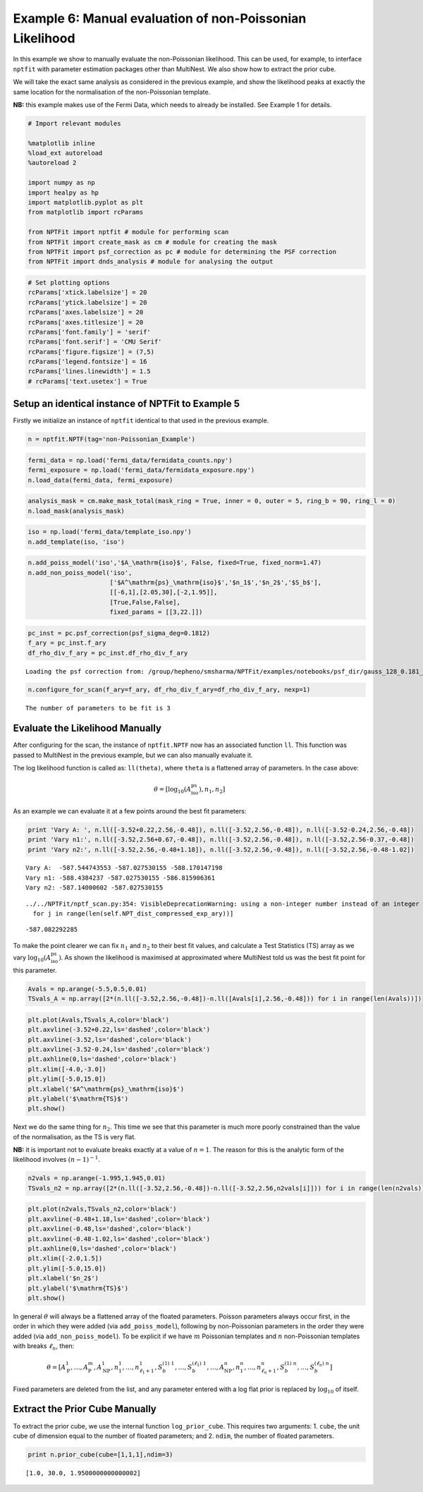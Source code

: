 
Example 6: Manual evaluation of non-Poissonian Likelihood
=========================================================

In this example we show to manually evaluate the non-Poissonian
likelihood. This can be used, for example, to interface ``nptfit`` with
parameter estimation packages other than MultiNest. We also show how to
extract the prior cube.

We will take the exact same analysis as considered in the previous
example, and show the likelihood peaks at exactly the same location for
the normalisation of the non-Poissonian template.

**NB:** this example makes use of the Fermi Data, which needs to already
be installed. See Example 1 for details.

.. code:: python

    # Import relevant modules
    
    %matplotlib inline
    %load_ext autoreload
    %autoreload 2
    
    import numpy as np
    import healpy as hp
    import matplotlib.pyplot as plt
    from matplotlib import rcParams
    
    from NPTFit import nptfit # module for performing scan
    from NPTFit import create_mask as cm # module for creating the mask
    from NPTFit import psf_correction as pc # module for determining the PSF correction
    from NPTFit import dnds_analysis # module for analysing the output

.. code:: python

    # Set plotting options
    rcParams['xtick.labelsize'] = 20
    rcParams['ytick.labelsize'] = 20
    rcParams['axes.labelsize'] = 20
    rcParams['axes.titlesize'] = 20
    rcParams['font.family'] = 'serif'
    rcParams['font.serif'] = 'CMU Serif'
    rcParams['figure.figsize'] = (7,5)
    rcParams['legend.fontsize'] = 16
    rcParams['lines.linewidth'] = 1.5
    # rcParams['text.usetex'] = True

Setup an identical instance of NPTFit to Example 5
--------------------------------------------------

Firstly we initialize an instance of ``nptfit`` identical to that used
in the previous example.

.. code:: python

    n = nptfit.NPTF(tag='non-Poissonian_Example')

.. code:: python

    fermi_data = np.load('fermi_data/fermidata_counts.npy')
    fermi_exposure = np.load('fermi_data/fermidata_exposure.npy')
    n.load_data(fermi_data, fermi_exposure)

.. code:: python

    analysis_mask = cm.make_mask_total(mask_ring = True, inner = 0, outer = 5, ring_b = 90, ring_l = 0)
    n.load_mask(analysis_mask)

.. code:: python

    iso = np.load('fermi_data/template_iso.npy')
    n.add_template(iso, 'iso')


.. code:: python

    n.add_poiss_model('iso','$A_\mathrm{iso}$', False, fixed=True, fixed_norm=1.47)
    n.add_non_poiss_model('iso',
                          ['$A^\mathrm{ps}_\mathrm{iso}$','$n_1$','$n_2$','$S_b$'],
                          [[-6,1],[2.05,30],[-2,1.95]],
                          [True,False,False],
                          fixed_params = [[3,22.]])

.. code:: python

    pc_inst = pc.psf_correction(psf_sigma_deg=0.1812)
    f_ary = pc_inst.f_ary
    df_rho_div_f_ary = pc_inst.df_rho_div_f_ary


.. parsed-literal::

    Loading the psf correction from: /group/hepheno/smsharma/NPTFit/examples/notebooks/psf_dir/gauss_128_0.181_10_50000_1000_0.01.npy


.. code:: python

    n.configure_for_scan(f_ary=f_ary, df_rho_div_f_ary=df_rho_div_f_ary, nexp=1)


.. parsed-literal::

    The number of parameters to be fit is 3


Evaluate the Likelihood Manually
--------------------------------

After configuring for the scan, the instance of ``nptfit.NPTF`` now has
an associated function ``ll``. This function was passed to MultiNest in
the previous example, but we can also manually evaluate it.

The log likelihood function is called as: ``ll(theta)``, where ``theta``
is a flattened array of parameters. In the case above:

.. math::  \theta = \left[ \log_{10} \left( A^\mathrm{ps}_\mathrm{iso} \right), n_1, n_2 \right] 

As an example we can evaluate it at a few points around the best fit
parameters:

.. code:: python

    print 'Vary A: ', n.ll([-3.52+0.22,2.56,-0.48]), n.ll([-3.52,2.56,-0.48]), n.ll([-3.52-0.24,2.56,-0.48])
    print 'Vary n1:', n.ll([-3.52,2.56+0.67,-0.48]), n.ll([-3.52,2.56,-0.48]), n.ll([-3.52,2.56-0.37,-0.48])
    print 'Vary n2:', n.ll([-3.52,2.56,-0.48+1.18]), n.ll([-3.52,2.56,-0.48]), n.ll([-3.52,2.56,-0.48-1.02])


.. parsed-literal::

    Vary A:  -587.544743553 -587.027530155 -588.170147198
    Vary n1: -588.4384237 -587.027530155 -586.815906361
    Vary n2: -587.14000602 -587.027530155

.. parsed-literal::

    ../../NPTFit/nptf_scan.py:354: VisibleDeprecationWarning: using a non-integer number instead of an integer will result in an error in the future
      for j in range(len(self.NPT_dist_compressed_exp_ary))]


.. parsed-literal::

     -587.082292285


To make the point clearer we can fix :math:`n_1` and :math:`n_2` to
their best fit values, and calculate a Test Statistics (TS) array as we
vary :math:`\log_{10} \left( A^\mathrm{ps}_\mathrm{iso} \right)`. As
shown the likelihood is maximised at approximated where MultiNest told
us was the best fit point for this parameter.

.. code:: python

    Avals = np.arange(-5.5,0.5,0.01)
    TSvals_A = np.array([2*(n.ll([-3.52,2.56,-0.48])-n.ll([Avals[i],2.56,-0.48])) for i in range(len(Avals))])

.. code:: python

    plt.plot(Avals,TSvals_A,color='black')
    plt.axvline(-3.52+0.22,ls='dashed',color='black')
    plt.axvline(-3.52,ls='dashed',color='black')
    plt.axvline(-3.52-0.24,ls='dashed',color='black')
    plt.axhline(0,ls='dashed',color='black')
    plt.xlim([-4.0,-3.0])
    plt.ylim([-5.0,15.0])
    plt.xlabel('$A^\mathrm{ps}_\mathrm{iso}$')
    plt.ylabel('$\mathrm{TS}$')
    plt.show()



.. image:: Example6_Manual_nonPoissonian_Likelihood_files/Example6_Manual_nonPoissonian_Likelihood_18_0.png


Next we do the same thing for :math:`n_2`. This time we see that this
parameter is much more poorly constrained than the value of the
normalisation, as the TS is very flat.

**NB:** it is important not to evaluate breaks exactly at a value of
:math:`n=1`. The reason for this is the analytic form of the likelihood
involves :math:`(n-1)^{-1}`.

.. code:: python

    n2vals = np.arange(-1.995,1.945,0.01)
    TSvals_n2 = np.array([2*(n.ll([-3.52,2.56,-0.48])-n.ll([-3.52,2.56,n2vals[i]])) for i in range(len(n2vals))])

.. code:: python

    plt.plot(n2vals,TSvals_n2,color='black')
    plt.axvline(-0.48+1.18,ls='dashed',color='black')
    plt.axvline(-0.48,ls='dashed',color='black')
    plt.axvline(-0.48-1.02,ls='dashed',color='black')
    plt.axhline(0,ls='dashed',color='black')
    plt.xlim([-2.0,1.5])
    plt.ylim([-5.0,15.0])
    plt.xlabel('$n_2$')
    plt.ylabel('$\mathrm{TS}$')
    plt.show()



.. image:: Example6_Manual_nonPoissonian_Likelihood_files/Example6_Manual_nonPoissonian_Likelihood_21_0.png


In general :math:`\theta` will always be a flattened array of the
floated parameters. Poisson parameters always occur first, in the order
in which they were added (via ``add_poiss_model``), following by
non-Poissonian parameters in the order they were added (via
``add_non_poiss_model``). To be explicit if we have :math:`m` Poissonian
templates and :math:`n` non-Poissonian templates with breaks
:math:`\ell_n`, then:

.. math::

    \theta = \left[ A_\mathrm{P}^1, \ldots, A_\mathrm{P}^m, A_\mathrm{NP}^1, n_1^1, \ldots, n_{\ell_1+1}^1, S_b^{(1)~1}, \ldots, S_b^{(\ell_1)~1}, \ldots, A_\mathrm{NP}^n, n_1^n, \ldots, n_{\ell_n+1}^n, S_b^{(1)~n}, \ldots, S_b^{(\ell_n)~n} \right]

Fixed parameters are deleted from the list, and any parameter entered
with a log flat prior is replaced by :math:`\log_{10}` of itself.

Extract the Prior Cube Manually
-------------------------------

To extract the prior cube, we use the internal function
``log_prior_cube``. This requires two arguments: 1. ``cube``, the unit
cube of dimension equal to the number of floated parameters; and 2.
``ndim``, the number of floated parameters.

.. code:: python

    print n.prior_cube(cube=[1,1,1],ndim=3)


.. parsed-literal::

    [1.0, 30.0, 1.9500000000000002]

